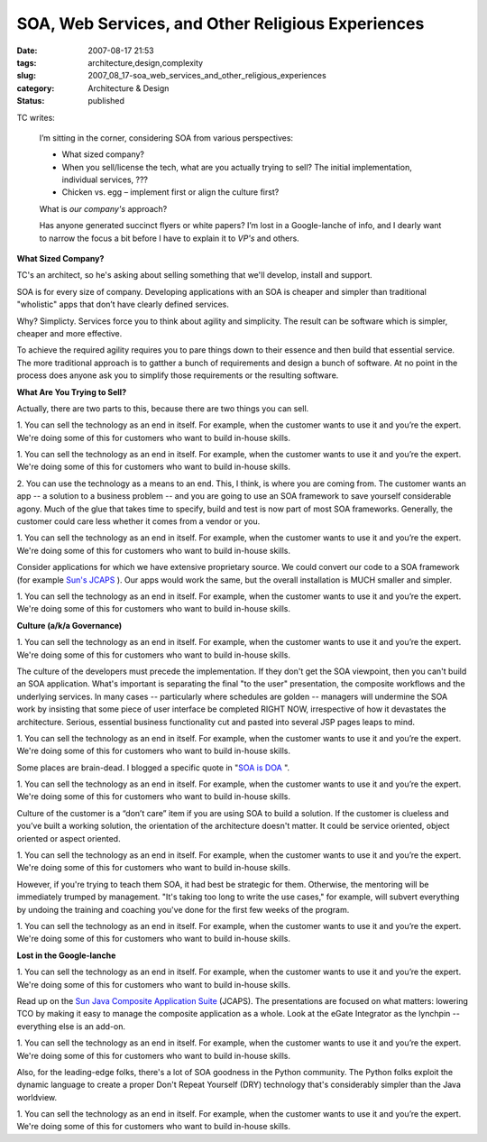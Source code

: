SOA, Web Services, and Other Religious Experiences
==================================================

:date: 2007-08-17 21:53
:tags: architecture,design,complexity
:slug: 2007_08_17-soa_web_services_and_other_religious_experiences
:category: Architecture & Design
:status: published







TC writes:


    I’m sitting in the corner, considering SOA from various perspectives:

    -   What sized company?

    -   When you sell/license the tech, what are you actually
        trying to sell? The initial implementation, individual services, ???

    -   Chicken vs. egg – implement first or align the culture first?

    What is *our company's*  approach?

    Has anyone generated succinct flyers or white papers? 
    I’m lost in a Google-lanche of info, and I dearly want to narrow the
    focus a bit before I have to explain it to *VP's*  and others. 




:strong:`What Sized Company?` 






TC's an architect, so he's asking about selling something that we'll develop, install and support.







SOA is for every size of company.  Developing applications with an SOA is cheaper and
simpler than traditional "wholistic" apps that don’t have
clearly defined services.








Why?  Simplicty.  Services force you to think about agility and
simplicity.  The result can be software which is simpler, cheaper and more effective.   










To achieve the required agility requires you to pare things down to their essence and then build that essential service.  The more traditional approach is to gatther a bunch of requirements and design a bunch of software.  At no point in the process does anyone ask you to simplify those requirements or the resulting software.











:strong:`What Are You Trying to Sell?` 











Actually, there are two parts to this, because there are two things you can sell.









1. You can sell the technology as an end in itself.  For example, when the customer wants
to use it and you’re the expert.  We're doing some of this for customers who want to build in-house skills.









1. You can sell the technology as an end in itself.  For example, when the customer wants
to use it and you’re the expert.  We're doing some of this for customers who want to build in-house skills.


2. You can use the technology as a means to an end.  This, I think, is where you are coming from.   The customer
wants an app -- a solution to a business problem -- and you are going to use an SOA framework to save yourself considerable agony.   Much of
the glue that takes time to specify, build and test is now part of
most SOA frameworks.  Generally, the customer could care less
whether it comes from a vendor or you.  









1. You can sell the technology as an end in itself.  For example, when the customer wants
to use it and you’re the expert.  We're doing some of this for customers who want to build in-house skills.


Consider applications for which we have extensive proprietary source.  We could convert our code to a SOA framework (for example `Sun's JCAPS <http://www.sun.com/software/javaenterprisesystem/javacaps/index.jsp>`_ ).  Our apps would work
the same, but the overall installation is MUCH smaller and simpler.









1. You can sell the technology as an end in itself.  For example, when the customer wants
to use it and you’re the expert.  We're doing some of this for customers who want to build in-house skills.


:strong:`Culture (a/k/a Governance)` 









1. You can sell the technology as an end in itself.  For example, when the customer wants
to use it and you’re the expert.  We're doing some of this for customers who want to build in-house skills.



The culture of
the developers must precede the implementation.  If they don't get the SOA viewpoint, then you can't build an SOA application.  What's important is separating the final "to the user" presentation, the composite workflows and the underlying services.  In many cases -- particularly where schedules are golden -- managers will undermine the SOA work by insisting that some piece of user interface be completed RIGHT NOW, irrespective of how it devastates the architecture.  Serious, essential business functionality cut and pasted into several JSP pages leaps to mind.









1. You can sell the technology as an end in itself.  For example, when the customer wants
to use it and you’re the expert.  We're doing some of this for customers who want to build in-house skills.



Some places are brain-dead.  I blogged a specific quote in "`SOA is DOA <{filename}/blog/2006/09/2006_09_30-why_soa_is_doa_in_some_organizations.rst>`_ ".









1. You can sell the technology as an end in itself.  For example, when the customer wants
to use it and you’re the expert.  We're doing some of this for customers who want to build in-house skills.



Culture of the customer is a “don’t
care” item if you are using SOA to build a solution.  If the customer is clueless and you’ve built a working solution, the orientation of the architecture doesn't matter.  It could be service oriented, object oriented or aspect oriented.  









1. You can sell the technology as an end in itself.  For example, when the customer wants
to use it and you’re the expert.  We're doing some of this for customers who want to build in-house skills.



However, if you're trying to
teach them SOA, it had best be strategic for them.  Otherwise, the mentoring will be immediately trumped by management.  "It's taking too long to write the use cases," for example, will subvert everything by undoing the training and coaching you've done for the first few weeks of the program.









1. You can sell the technology as an end in itself.  For example, when the customer wants
to use it and you’re the expert.  We're doing some of this for customers who want to build in-house skills.



:strong:`Lost in the Google-lanche` 









1. You can sell the technology as an end in itself.  For example, when the customer wants
to use it and you’re the expert.  We're doing some of this for customers who want to build in-house skills.




Read up on the `Sun Java Composite Application
Suite <http://www.sun.com/software/javaenterprisesystem/javacaps/index.jsp>`_  (JCAPS).  The presentations are focused on what matters: lowering TCO by making it easy to manage the composite application as a whole.  Look at the eGate Integrator as the lynchpin -- everything else is an add-on.









1. You can sell the technology as an end in itself.  For example, when the customer wants
to use it and you’re the expert.  We're doing some of this for customers who want to build in-house skills.




Also, for the leading-edge folks, there's a lot of SOA goodness in the Python community.  The Python folks exploit the dynamic language to create a proper Don't Repeat Yourself (DRY) technology that's considerably simpler than the Java worldview.









1. You can sell the technology as an end in itself.  For example, when the customer wants
to use it and you’re the expert.  We're doing some of this for customers who want to build in-house skills.









